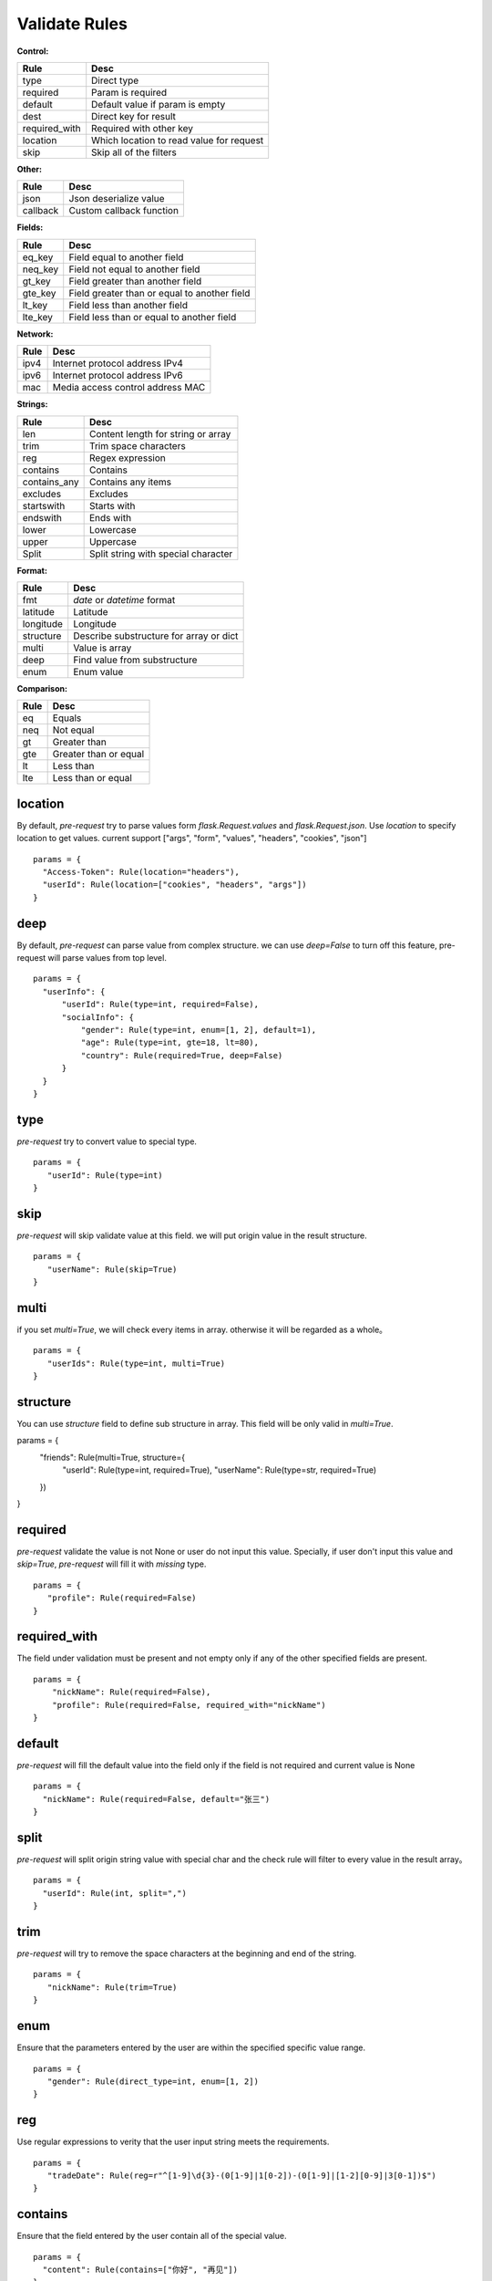 Validate Rules
=====================

**Control:**

==============   ==============================================
  Rule                      Desc
==============   ==============================================
  type              Direct type
  required          Param is required
  default          Default value if param is empty
  dest             Direct key for result
required_with      Required with other key
 location           Which location to read value for request
 skip               Skip all of the filters
==============   ==============================================

**Other:**

==============   ==============================================
  Rule                      Desc
==============   ==============================================
  json              Json deserialize value
  callback          Custom callback function
==============   ==============================================

**Fields:**

===========   ==============================================
  Rule                      Desc
===========   ==============================================
  eq_key          Field equal to another field
  neq_key        Field not equal to another field
  gt_key        Field greater than another field
  gte_key       Field greater than or equal to another field
  lt_key        Field less than another field
  lte_key       Field less than or equal to another field
===========   ==============================================

**Network:**

===========   ==========================================
  Rule                      Desc
===========   ==========================================
  ipv4           Internet protocol address IPv4
  ipv6           Internet protocol address IPv6
  mac           Media access control address MAC
===========   ==========================================

**Strings:**

===============   ==========================================
  Rule                      Desc
===============   ==========================================
  len               Content length for string or array
  trim              Trim space characters
  reg               Regex expression
 contains           Contains
 contains_any       Contains any items
 excludes           Excludes
 startswith         Starts with
 endswith           Ends with
 lower              Lowercase
 upper              Uppercase
 Split              Split string with special character
===============   ==========================================

**Format:**

===============   ==========================================
  Rule                      Desc
===============   ==========================================
    fmt              `date` or `datetime` format
  latitude            Latitude
  longitude           Longitude
  structure        Describe substructure for array or dict
   multi           Value is array
   deep               Find value from substructure
   enum             Enum value
===============   ==========================================

**Comparison:**

===============   ==========================================
  Rule                      Desc
===============   ==========================================
   eq                   Equals
   neq                  Not equal
   gt                   Greater than
   gte                  Greater than or equal
   lt                   Less than
   lte                  Less than or equal
===============   ==========================================


location
-------------

By default, `pre-request` try to parse values form `flask.Request.values` and `flask.Request.json`. Use `location`
to specify location to get values. current support ["args", "form", "values", "headers", "cookies", "json"]

::

  params = {
    "Access-Token": Rule(location="headers"),
    "userId": Rule(location=["cookies", "headers", "args"])
  }


deep
---------

By default, `pre-request` can parse value from complex structure. we can use `deep=False` to turn off this feature, pre-request
will parse values from top level.

::

  params = {
    "userInfo": {
        "userId": Rule(type=int, required=False),
        "socialInfo": {
            "gender": Rule(type=int, enum=[1, 2], default=1),
            "age": Rule(type=int, gte=18, lt=80),
            "country": Rule(required=True, deep=False)
        }
    }
  }

type
-------------

`pre-request` try to convert value to special type.

::

 params = {
    "userId": Rule(type=int)
 }


skip
-------

`pre-request` will skip validate value at this field. we will put origin value in the result structure.

::

 params = {
    "userName": Rule(skip=True)
 }


multi
--------

if you set `multi=True`, we will check every items in array. otherwise it will be regarded as a whole。

::

 params = {
    "userIds": Rule(type=int, multi=True)
 }


structure
-------------

You can use `structure` field to define sub structure in array. This field will be only valid in `multi=True`.

::

params = {
    "friends": Rule(multi=True, structure={
        "userId": Rule(type=int, required=True),
        "userName": Rule(type=str, required=True)
    })
}


required
----------

`pre-request` validate the value is not None or user do not input this value. Specially, if user don't input this value and `skip=True`,
`pre-request` will fill it with `missing` type.

::

 params = {
    "profile": Rule(required=False)
 }


required_with
---------------

The field under validation must be present and not empty only if any of the other specified fields are present.

::

 params = {
     "nickName": Rule(required=False),
     "profile": Rule(required=False, required_with="nickName")
 }


default
---------

`pre-request` will fill the default value into the field only if the field is not required and current value is None

::

  params = {
    "nickName": Rule(required=False, default="张三")
  }


split
--------

`pre-request` will split origin string value with special char and the check rule will filter to every value in the result array。

::

  params = {
    "userId": Rule(int, split=",")
  }


trim
------

`pre-request` will try to remove the space characters at the beginning and end of the string.

::

 params = {
    "nickName": Rule(trim=True)
 }


enum
--------

Ensure that the parameters entered by the user are within the specified specific value range.

::

 params = {
    "gender": Rule(direct_type=int, enum=[1, 2])
 }


reg
-------

Use regular expressions to verity that the user input string meets the requirements.

::

 params = {
    "tradeDate": Rule(reg=r"^[1-9]\d{3}-(0[1-9]|1[0-2])-(0[1-9]|[1-2][0-9]|3[0-1])$")
 }


contains
----------

Ensure that the field entered by the user contain all of the special value.

::

  params = {
    "content": Rule(contains=["你好", "再见"])
  }


contains_any
--------------

Ensure that the field entered by the user contain any of the special value.

::

  params = {
    "content": Rule(contains_any=["你好", "再见"])
  }

excludes
-----------

Ensure that the field entered by the user can not contain any of special value.

::

 params = {
    "content": Rule(excludes=["张三", "李四"])
 }


startswith
------------

Ensure that the input string value must be start with special substring

::

 params = {
    "nickName": Rule(startswith="CN")
 }


endswith
----------

Ensure that the input string value must be end with special substring

::

 params = {
    "email": Rule(endswith="@eastwu.cn")
 }


lower
--------

`pre-request` will convert all characters in the string to lowercase style.

::

  params = {
    "nickName": Rule(lower=True)
  }


upper
------

`pre-request` will convert all characters in the string to uppercase style.

::

  params = {
    "country": Rule(upper=True)
  }


ipv4/ipv6
------------

Ensure that the field entered by the user conform to the ipv4/6 format.

::

  params = {
    "ip4": Rule(ipv4=True)
    "ip6": Rule(ipv6=True)
  }


mac
-------

Ensure that the field entered by the user conform to the MAC address format.

::

  params = {
    "macAddress": Rule(mac=True)
  }


fmt
--------

Provides the style when the string is converted to `datetime` or `date` type. This is valid only on `type=datetime.datetime`


::

  params = {
    "birthday": Rule(type=datetime.datetime, fmt="%Y-%m-%d")
  }


latitude / longitude
--------------------

Ensure that the field entered by the user conform to the `latitude/longitude` format.

::

  params = {
    "latitude": Rule(latitude=True),
    "longitude": Rule(longitude=True)
  }


eq / eq_key
-----------

Used to check whether the user input parameter is equal  to another value or another parameter.

::

  params = {
    "userId": Rule(eq=10086),
    "userId2": Rule(eq_key="userId")
  }


neq / neq_key
----------------

Used to check whether the user input parameter is not equal  to another value or another parameter.

::

 params = {
    "userId": Rule(neq=0),
    "forbidUserId": Rule(neq_key="userId")
 }


gt / gt_key
---------------

Used to check whether the user input parameter is great than another value or another parameter.

::

  params = {
      "kidAge": Rule(type=int, gt=0),
      "fatherAge": Rule(type=int, gt_key="kidAge")
  }


gte / gte_key
-----------------

Used to check whether the user input parameter is great than or equal to another value or another parameter.


::

  params = {
      "kidAge": Rule(type=int, gte=0),
      "brotherAge": Rule(type=int, gte_key="kidAge")
  }



lt / lt_key
-----------------

Used to check whether the user input parameter is less than another value or another parameter.

::

  params = {
      "fatherAge": Rule(type=int, lt=100),
      "kidAge": Rule(type=int, lt_key="fatherAge")
  }


lte / lte_key
-----------------

Used to check whether the user input parameter is less than or equal to another value or another parameter.

::

  params = {
      "fatherAge": Rule(type=int, lte=100),
      "kidAge": Rule(type=int, lte_key="fatherAge")
  }



dest
------------

We will convert the key of the parameter to another value specified.

::

  params = {
    "userId": Rule(type=int, dest="user_id")
  }


json
----------

We will try to use the `json.loads` method to parse the value of the parameter to convert it into
a `list` or `dict` type.


callback
---------------

If the function we provide cannot meet your needs, you can pass in the parse function you defied
through the `callback` method.

::

  def hand(value):
    return value + 100

  params = {
    "userId": Rule(type=int, callback=hand)
  }
